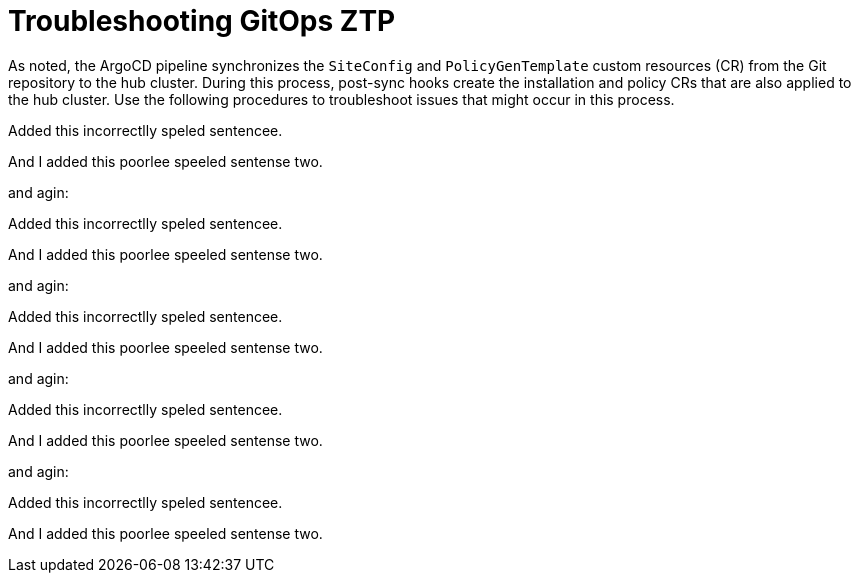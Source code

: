 // Module included in the following assemblies:
//
// *scalability_and_performance/ztp-zero-touch-provisioning.adoc

[id="ztp-troubleshooting-gitops-ztp_{context}"]
= Troubleshooting GitOps ZTP

As noted, the ArgoCD pipeline synchronizes the `SiteConfig` and `PolicyGenTemplate` custom resources (CR) from the Git repository to the hub cluster. During this process, post-sync hooks create the installation and policy CRs that are also applied to the hub cluster. Use the following procedures to troubleshoot issues that might occur in this process.

Added this incorrectlly speled sentencee.

And I added this poorlee speeled sentense two.

and agin:

Added this incorrectlly speled sentencee.

And I added this poorlee speeled sentense two.

and agin:

Added this incorrectlly speled sentencee.

And I added this poorlee speeled sentense two.

and agin:

Added this incorrectlly speled sentencee.

And I added this poorlee speeled sentense two.

and agin:

Added this incorrectlly speled sentencee.

And I added this poorlee speeled sentense two.


